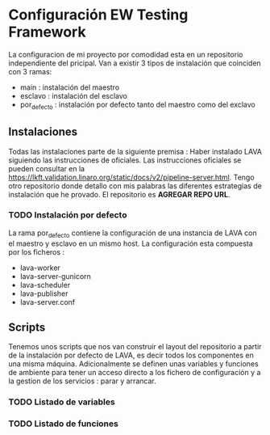* Configuración EW Testing Framework
La configuracion de mi proyecto por comodidad esta en un repositorio independiente del pricipal.
Van a existir 3 tipos de instalación que coinciden con 3 ramas:
- main : instalación del maestro
- esclavo : instalación del esclavo
- por_defecto : instalación por defecto tanto del maestro como del exclavo
** Instalaciones 
Todas las instalaciones parte de la siguiente premisa :
Haber instalado LAVA siguiendo las instrucciones de oficiales. Las instrucciones oficiales se pueden
consultar en la https://lkft.validation.linaro.org/static/docs/v2/pipeline-server.html. Tengo
otro repositorio donde detallo con mis palabras las diferentes estrategias de instalación que he
provado. El repositorio es **AGREGAR REPO URL**. 

*** TODO Instalación por defecto
La rama por_defecto contiene la configuración de una instancia de LAVA con el maestro y esclavo en un mismo host.
La configuración esta compuesta por los ficheros :
- lava-worker
- lava-server-gunicorn
- lava-scheduler
- lava-publisher
- lava-server.conf


** Scripts
Tenemos unos scripts que nos van construir el layout del repositorio a partir de la instalación por defecto de LAVA,
es decir todos los componentes en una misma máquina.
Adicionalmente se definen unas variables y funciones de ambiente para tener un acceso directo a los fichero de configuración
y a la gestion de los servicios : parar y arrancar.
*** TODO Listado de variables 
*** TODO Listado de funciones


